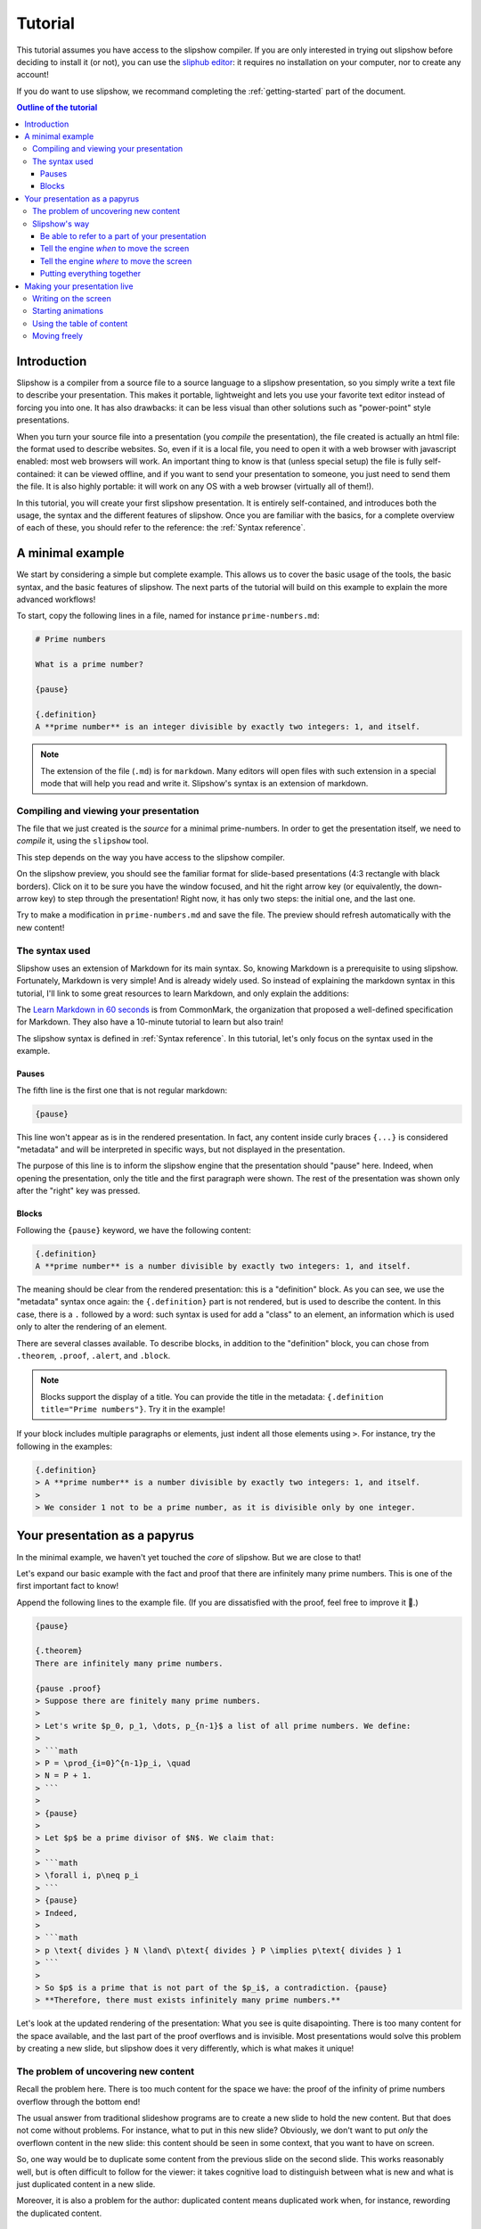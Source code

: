 Tutorial
========

This tutorial assumes you have access to the slipshow compiler. If you are only
interested in trying out slipshow before deciding to install it (or not), you
can use the `sliphub editor <https://sliphub.choum.net/new>`_: it requires no installation
on your computer, nor to create any account!

If you do want to use slipshow, we recommand completing the
:ref:`getting-started` part of the document.

.. contents:: Outline of the tutorial
   :local:
   

Introduction
-----------------

Slipshow is a compiler from a source file to a source language to a slipshow
presentation, so you simply write a text file to describe your
presentation. This makes it portable, lightweight and lets you use your favorite
text editor instead of forcing you into one. It has also drawbacks: it can be
less visual than other solutions such as "power-point" style presentations.

When you turn your source file into a presentation (you *compile* the
presentation), the file created is actually an html file: the format used to
describe websites. So, even if it is a local file, you need to open it with a
web browser with javascript enabled: most web browsers will work. An important
thing to know is that (unless special setup) the file is fully self-contained:
it can be viewed offline, and if you want to send your presentation to someone,
you just need to send them the file. It is also highly portable: it will work on
any OS with a web browser (virtually all of them!).

In this tutorial, you will create your first slipshow presentation. It is
entirely self-contained, and introduces both the usage, the syntax and the
different features of slipshow. Once you are familiar with the basics, for a
complete overview of each of these, you should refer to the reference: the
:ref:`Syntax reference`.

..
   Writing slips should not differ too much from writing beamer presentation, when not using any of the advanced functionalities: there an delimiters for . The syntax is different, and there are 
..
   The easiest way is to include the library using a CDN, this is the option we choose to use in this tutorial for its simplicity. However, in this case you will not be able to display your slips without internet access. To use a local version, see :ref:`getting-started`.

A minimal example
-----------------

We start by considering a simple but complete example. This allows us to cover
the basic usage of the tools, the basic syntax, and the basic features of
slipshow. The next parts of the tutorial will build on this example to explain
the more advanced workflows!

To start, copy the following lines in a file, named for instance
``prime-numbers.md``:

.. code-block:: markdown

   # Prime numbers

   What is a prime number?

   {pause}

   {.definition}
   A **prime number** is an integer divisible by exactly two integers: 1, and itself.


.. note::

   The extension of the file (``.md``) is for ``markdown``. Many editors will
   open files with such extension in a special mode that will help you read and
   write it. Slipshow's syntax is an extension of markdown.

Compiling and viewing your presentation
~~~~~~~~~~~~~~~~~~~~~~~~~~~~~~~~~~~~~~~

The file that we just created is the *source* for a minimal prime-numbers. In
order to get the presentation itself, we need to *compile* it, using the
``slipshow`` tool.

This step depends on the way you have access to the slipshow compiler.

.. tabs::

   .. tab:: In VS Code

      In the command palette (``Cmd + Maj + P``), write ``Compile slipshow``. This will create a file in the same directory, with the same name but the ``.html`` extension.

      To view this file, opening it in a browser is sufficient! However, the file won't automatically update to new modifications on your source file. For this, open the command palette again and this time, write ``Preview slipshow``. This will open a preview of the presentation, which will automatically update to the newest changes!

      In conclusion: use the preview command when writing your presentation, and use the compile one when your presentation is finished!

   .. tab:: Using the binary

      In a terminal, issue the following command:

      .. code-block:: shell

		$ slipshow serve prime-numbers.md
		Visit http://localhost:8080 to view your presentation, with auto-reloading on file changes.

      This command (which do not return due to the ``--serve`` flag) creates a file
      with the same name as the input name, but a different extension:
      ``prime-numbers.html``. The ``.md`` file is the one you'll use to modify the
      presentation, and the one you'll share with another author of the
      presentation. The ``.html`` file is the one you'll use to view or do your
      presentation, or to share with someone interested in viewing the presentation.

      The ``--serve`` flag is very useful when writing your presentation. It will
      propagate any saved changes in the input file, and "live-reload" the
      presentation served at the address ``http://localhost:8080``.

   .. tab:: In the slipshow editor

            On the right, you have a preview of your presentation: very useful when writing it! However, when your presentation is ready, you will want to turn it into a file that you can open in the browser.

            Just click on the ``Compile`` button on the top bar. This will ask you the compiled file name. Then, whenever your source file and compiled file become out of sync, the color of the compiled file will turn red!

   .. tab:: In sliphub

            Your file is saved on the server live!

            On the right, you have a preview of your presentation: very useful when writing it! However, when your presentation is ready, you might want to turn it into a local file that you can open in the browser.

            To locally save a compiled source file, click on the ``Download
            presentation`` button.

            You can also use the "presentation link" which allow to share a "readonly" version of your presentation!

On the slipshow preview, you should see the familiar format for
slide-based presentations (4:3 rectangle with black borders). Click on it to be
sure you have the window focused, and hit the right arrow key (or equivalently,
the down-arrow key) to step through the presentation! Right now, it has only two
steps: the initial one, and the last one.

Try to make a modification in ``prime-numbers.md`` and save the file. The
preview should refresh automatically with the new content!

The syntax used
~~~~~~~~~~~~~~~~

Slipshow uses an extension of Markdown for its main syntax. So, knowing Markdown is a prerequisite to using slipshow.
Fortunately, Markdown is very simple! And is already widely used. So instead of explaining the markdown syntax in this tutorial, I'll link to some great resources to learn Markdown, and only explain the additions:

The `Learn Markdown in 60 seconds <https://commonmark.org/help/>`_ is from CommonMark, the organization that proposed a well-defined specification for Markdown. They also have a 10-minute tutorial to learn but also train!

The slipshow syntax is defined in :ref:`Syntax reference`. In this tutorial, let's only focus on the syntax used in the example.

Pauses
""""""

The fifth line is the first one that is not regular markdown:

.. code-block:: markdown

   {pause}

This line won't appear as is in the rendered presentation. In fact, any
content inside curly braces ``{...}`` is considered "metadata" and will be
interpreted in specific ways, but not displayed in the presentation.

The purpose of this line is to inform the slipshow engine that the presentation
should "pause" here. Indeed, when opening the presentation, only the title and
the first paragraph were shown. The rest of the presentation was shown only
after the "right" key was pressed.

Blocks
""""""

Following the ``{pause}`` keyword, we have the following content:

.. code-block:: markdown

   {.definition}
   A **prime number** is a number divisible by exactly two integers: 1, and itself.

The meaning should be clear from the rendered presentation: this is a
"definition" block. As you can see, we use the "metadata" syntax once again: the
``{.definition}`` part is not rendered, but is used to describe the content. In
this case, there is a ``.`` followed by a word: such syntax is used for add a
"class" to an element, an information which is used only to alter the rendering
of an element.

There are several classes available. To describe blocks, in addition to the
"definition" block, you can chose from ``.theorem``, ``.proof``, ``.alert``, and
``.block``.

.. note::

   Blocks support the display of a title. You can provide the title in the
   metadata: ``{.definition title="Prime numbers"}``. Try it in the example!


If your block includes multiple paragraphs or elements, just indent all those
elements using ``>``. For instance, try the following in the examples:

.. code-block:: markdown

		 {.definition}
		 > A **prime number** is a number divisible by exactly two integers: 1, and itself.
		 >
		 > We consider 1 not to be a prime number, as it is divisible only by one integer.

Your presentation as a papyrus
------------------------------

In the minimal example, we haven't yet touched the *core* of slipshow. But we
are close to that!

Let's expand our basic example with the fact and proof that there are infinitely
many prime numbers. This is one of the first important fact to know!

Append the following lines to the example file. (If you are dissatisfied with the
proof, feel free to improve it 🙂.)

.. code-block:: markdown


   {pause}

   {.theorem}
   There are infinitely many prime numbers.

   {pause .proof}
   > Suppose there are finitely many prime numbers.
   >
   > Let's write $p_0, p_1, \dots, p_{n-1}$ a list of all prime numbers. We define:
   >
   > ```math
   > P = \prod_{i=0}^{n-1}p_i, \quad
   > N = P + 1.
   > ```
   >
   > {pause}
   >
   > Let $p$ be a prime divisor of $N$. We claim that:
   >
   > ```math
   > \forall i, p\neq p_i
   > ```
   > {pause}
   > Indeed,
   >
   > ```math
   > p \text{ divides } N \land\ p\text{ divides } P \implies p\text{ divides } 1
   > ```
   >
   > So $p$ is a prime that is not part of the $p_i$, a contradiction. {pause}
   > **Therefore, there must exists infinitely many prime numbers.**

Let's look at the updated rendering of the presentation: What you see is quite
disapointing. There is too many content for the space available, and the last
part of the proof overflows and is invisible. Most presentations would solve
this problem by creating a new slide, but slipshow does it very differently,
which is what makes it unique!

The problem of uncovering new content
~~~~~~~~~~~~~~~~~~~~~~~~~~~~~~~~~~~~~

Recall the problem here. There is too much content for the space we have: the
proof of the infinity of prime numbers overflow through the bottom end!

The usual answer from traditional slideshow programs are to create a new slide
to hold the new content. But that does not come without problems. For instance,
what to put in this new slide? Obviously, we don't want to put *only* the
overflown content in the new slide: this content should be seen in some context,
that you want to have on screen.

So, one way would be to duplicate some content from the previous slide on the
second slide. This works reasonably well, but is often difficult to follow for
the viewer: it takes cognitive load to distinguish between what is new and what
is just duplicated content in a new slide.

Moreover, it is also a problem for the author: duplicated content means
duplicated work when, for instance, rewording the duplicated content.

..
   - **Create a new slide**

     When there is no space available, traditional presentations just create a new
     slide, with all free space. But what to put in this new slide? Obviously, we
     don't want to put *only* the overflown content in the new slide: this content
     should be seen in some context, that you want to have on screen.

     So, one way would be to duplicate some content from the previous slide on the
     second slide. This works reasonably well, but is often difficult to follow for
     the viewer: it takes cognitive load to distinguish between what is new and
     what is just duplicated content in a new slide.

     Moreover, it is also a problem for the author: duplicated content means
     duplicated work when, for instance, rewording the duplicated content.

..
   - **Put less content in the slide**.

     This is usually a good thing, not to try to put too much content in a
     slide. However, there are situations (specifically targetted by slipshow)
     where you don't want to compromise the content for brevity. For instance, you
     are making a complex presentation on some topics, and want all proofs to be
     self-contained.


..
   Create a file named ``myPresentation.html`` and copy-paste the minimal example.

Slipshow's way
~~~~~~~~~~~~~~

Slipshow's solution is to, instead of clearing the whole screen and duplicating
some content, just "scroll" the window down to get more space for the new
content, hiding only what you do not need anymore!

Let's focus on our specific case here. We don't have enough space for the whole
proof, but we do not need to see the presentation title, nor the (kind of
useless) rhetorical question. However, we do want to keep the "prime number"
definition, as long as possible, and the theorem statement as well, of course.

So what we want to do is to "scroll" (I also like the idea of a papyrus being
unrolled), until the definition is at the top of the screen. We need two things for that:

1. Be able to refer to a part of your presentation (in our case, the
   definition),
2. Tell the slipshow engine *when* to move the screen (in our case: when we
   start displaying the proof),
3. Tell the slipshow engine *where* to move the screen (in our case: such that
   the definition is on top).

Unsurprisingly, all these information are put in the metadatas parts of slipshow
syntax: everything enclosed in ``{}``.

Be able to refer to a part of your presentation
"""""""""""""""""""""""""""""""""""""""""""""""

For the first point, slipshow uses a system of ids. An id is just a string
without space, that must be unique amongst all ids. In order to assign an id to
a block, one must add the id prepended with a ``#`` inside the metadata of the
block. For instance, let's add the ``prime-def`` id to the definition. The
source should look like this now:

.. code-block:: markdown

   		 {.definition #prime-def}
		 A **prime number** is a number divisible by exactly two integers: 1, and itself.

Tell the engine *when* to move the screen
"""""""""""""""""""""""""""""""""""""""""

For the second point, we use the ``at-unpause`` metadata kind. Such metadata
should only be grouped with a ``pause`` metadata. It says that a specific action
must be taken when stepping through this pause.

Tell the engine *where* to move the screen
""""""""""""""""""""""""""""""""""""""""""

For the third point, slipshow has several commands to move the screen. In our
case, we want to put something on top of the screen, so we use ``up`` keyword.

Putting everything together
"""""""""""""""""""""""""""

So, we want to add ``up-at-unpause=prime-def`` to the
pause associated to the proof. The modified source should look like this:

.. code-block:: markdown

   {.definition #prime-def}
   A **prime number** is a number divisible by exactly two integers: 1, and itself.

   [...]

   {pause .proof up-at-unpause=prime-def}
   > Suppose there are finitely many prime numbers.
   > [...]

Try the rendered version of this new source: by getting rid of anything not
useful, there is enough space in the screen to display the definition, theorem
statement and whole proof!

The source is still readable, the flow is not broken, and the presentation is
easy to follow for the viewer.

.. note::

   The main instructions to move the window are ``up`` to put some element on
   top of the screen, ``down`` to put it at the bottom, and ``center`` to center
   it.

   If no id is given, the instruction is considered to apply on the element
   itself. For instance, ``down-at-unpause`` without id is a useful command,
   that we could have used on the ``proof`` element.

.. note::

   It is not always best to remove everything that you don't need. For instance,
   in the example above, suppose that you continue by giving an example of a
   very big prime number. Technically, you could start fresh, the example does
   not *need* the proof to be on screen. However, for any viewer that is a
   little bit late, it is very good to keep at least the end of the proof
   visible, in order to let them finish their note-taking and catch up with the
   presentation.


Making your presentation live
-----------------------------

The previous sections cover most of the first phase of making a presentation:
the preparation. Slipshow has also several important features regarding the
presentation in itself!

Writing on the screen
~~~~~~~~~~~~~~~~~~~~~

One of the design goal of slipshow is to make digital presentations "less bad"
compared to the blackboard ones.

One of the great features of blackboards is that you can write on them while
explaining, doodle, make arrows all over the place. To try to do something
similar, the slipshow rendering engine allows you to write on your presentation,
using the tools present on the top left of your presentation.

The best is still to use the shortcuts:

- ``w`` to write,
- ``h`` to highlight,
- ``e`` to erase,
- ``x`` to go back to a normal cursor,
- ``X`` to clear all annotations.

Add the following content to your presentation, which creates a table in
slipshow, following markdown "GFM" syntax:

.. code-block::

   |1|2|3|4|5|6|7|8|9|10|
   |11|12|13|14|15|16|17|18|19|20|
   |21|22|23|24|25|26|27|28|29|30|
   |31|32|33|34|35|36|37|38|39|40|
   |41|42|43|44|45|46|47|48|49|50|
   |51|52|53|54|55|56|57|58|59|60|
   |61|62|63|64|65|66|67|68|69|70|
   |71|72|73|74|75|76|77|78|79|80|
   |81|82|83|84|85|86|87|88|89|90|
   |91|92|93|94|95|96|97|98|99|100|

and explain the Eratosthenes schema by executing it live!

Starting animations
~~~~~~~~~~~~~~~~~~~

Many concepts are much easier to understand with animations. I have always been
impressed at how scientific popularization video can make very difficult
concepts much easier to understand, and also much more fun to learn. There is no
point in not using this in our presentations!

Altough slipshow itself does not provide any support for defining animations, it
allows you to embed a video, or use any javascript library. For a scripted start
and stepping of your animation, you can use the ``exec-at-unpause`` attribute,
combined with the special ``slip-script`` codeblock!

Here is a minimal example of an Eratosthenes animation. It is very badly written,
in JS/CSS/HTML, so you need some basic skills on these to understand it, but you
can use libraries to make it less tedious.

.. code-block:: markdown

   {#container}

   {pause exec-at-unpause}
   ```slip-script
   let d = document.querySelector("#container");
   d.style="display: grid; grid-template-columns: repeat(10, auto)";
   for(i=1; i<=50 ; i++) {
     let e = document.createElement("div")
     e.style = "border: 1px solid black; padding: 5px ; margin: 5px";
     e.textContent = i;
     d.appendChild(e)
   }
   ```

   {pause exec-at-unpause}
   ```slip-script
   let array = document.querySelectorAll("#container > *");
   function sleep(ms) {
    return new Promise(resolve => setTimeout(resolve, ms))
   }
   async function do_(start, w) {
     array[start - 1].style.background="green";
     await sleep(w);
     for(j = start * 2 ; j <= 50 ; j += start) {
       await sleep(125);
       array[j-1].style.background="red";
     }
   }
   slip.do_ = do_
   do_(2, 50)
   ```

   {pause exec-at-unpause}
   ```slip-script
   slip.do_(3, 100)
   ```


Using the table of content
~~~~~~~~~~~~~~~~~~~~~~~~~~

Press ``t`` during a presentation to open the table of content, with fast jump
to any part of your presentation!

Moving freely
~~~~~~~~~~~~~

During a presentation, it is important to not be too tied to the original
program. You can move the window freely, using the ``i``, ``j``, ``k`` and ``l``
keys. Change the "zoom" factor using the ``z`` and ``Z`` keys.
